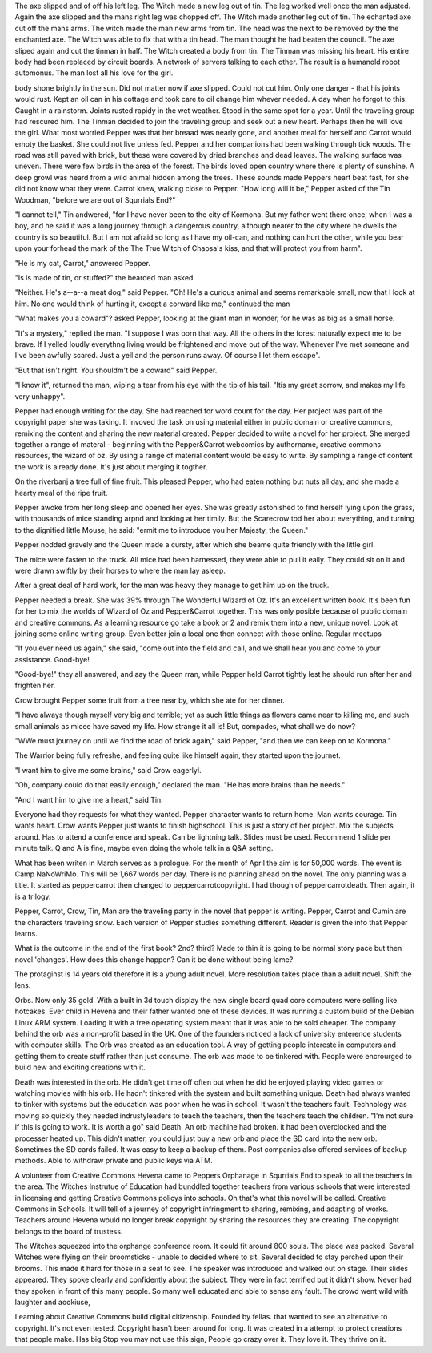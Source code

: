 The axe slipped and of off his left leg. The Witch made a new leg out of 
tin. The leg worked well once the man adjusted. Again the axe slipped and 
the
mans right leg was chopped off. The Witch made another leg  out of tin. 
The echanted axe cut off the mans arms. The witch made the man new arms 
from tin. The head was the next to be removed by the the enchanted axe. The
Witch was  able to fix that with a tin head. 
The  man thought he  had  beaten  the council. The axe sliped again and  
cut the tinman  in  half. The Witch created a body from tin. The Tinman was
missing his heart. His entire  body had been replaced by circuit boards. A 
network of servers talking to each other. The result is a humanold  robot 
automonus. The man lost all his love for the girl. 

body shone brightly in the sun. Did not matter now if axe slipped. Could not
cut him. Only one danger - that his joints would rust. Kept an oil can in 
his cottage and took care to oil change him whever needed. A day when he 
forgot to this. Caught in a rainstorm. Joints rusted rapidy in the wet weather.
Stood in the same spot for a year. Until the traveling group had rescured 
him. The Tinman decided to join the traveling group and seek out a new heart.
Perhaps then he will love the girl. 
What most worried Pepper was that her breaad was  nearly gone, and another 
meal for herself and Carrot would empty the basket. She could  not live
unless fed. 
Pepper and her companions had been walking through tick woods. The road was 
still  paved with brick,  but these were covered by dried  branches and dead
leaves.  The walking surface  was uneven. 
There were  few birds in the area of the forest. The birds loved 
open country where there is plenty of sunshine. A deep growl was heard from
a wild animal hidden among the trees. These sounds made Peppers heart beat
fast, for she did not know what they were. Carrot knew, walking close to 
Pepper. 
"How long will it be," Pepper asked of the Tin Woodman, "before we are out 
of Squrrials End?"

"I cannot tell," Tin andwered, "for I have never been to the city of Kormona.
But my father went there once, when I was a boy, and he said it was a long 
journey through a dangerous country, although nearer to the city where 
he dwells the country is so beautiful. But I am not afraid so long as I have
my oil-can, and nothing can hurt the other, while you bear upon your  forhead
the mark of the The True Witch of  Chaosa's kiss, and that will protect you
from harm".  

"He is my cat, Carrot," answered Pepper.

"Is is made of tin, or stuffed?" the bearded man asked. 

"Neither. He's a--a--a meat dog," said Pepper. 
"Oh! He's a curious animal and seems remarkable small, now that I  look at him.
No one would think of hurting it, except a corward like me," continued the man

"What makes you a coward"? asked Pepper, looking at the giant man  in  wonder,
for he was as big as a small horse. 

"It's a mystery," replied the man. "I suppose I was born that way. All the 
others in the forest naturally expect me to be brave. If I yelled loudly 
everythng living would be frightened and move out of the way. Whenever I've
met someone and I've been awfully scared. Just a yell and  the person runs 
away. Of course I  let them escape".

"But that isn't right. You shouldm't be a coward" said Pepper.

"I know it", returned the man, wiping a tear from his eye with the tip of his tail. "Itis my great sorrow, and makes my life very unhappy".

Pepper had enough writing for the day. She had reached for word count for the 
day. Her project was part of the copyright paper she was taking. It invoved 
the task on using material either in public domain or creative commons,
remixing the content and sharing the new material created. Pepper decided to
write a novel for her project. She merged together a range of materal -
beginning with the Pepper&Carrot webcomics by authorname, creative commons 
resources, the wizard of oz. By using a range of material content would be 
easy to write. By sampling a range of content the work is already done. It's
just about merging it togther.

On the riverbanj a tree full of fine fruit. This pleased Pepper, who had 
eaten nothing but nuts all day, and she made a hearty meal of the ripe 
fruit. 


Pepper awoke from her long sleep and opened her eyes. She was greatly 
astonished to find herself lying upon the grass, with thousands of mice standing
arpnd and looking at her timily. But the  Scarecrow tod her about everything, and turning to the dignified little Mouse, he said: 
"ermit me to introduce you her Majesty, the Queen."

Pepper nodded gravely and the Queen made a cursty, after which she beame 
quite friendly with the little girl. 

The mice were fasten to the truck. All mice had been harnessed, they were able 
to pull it eaily. They could sit on it and were drawn swiftly by their 
horses to where the man lay asleep. 

After a great deal of hard work, for the man was heavy they manage to get him
up on the truck. 

Pepper needed a break. She was 39% through The Wonderful Wizard of Oz. It's 
an excellent written book. It's been fun for her to mix the worlds of 
Wizard of Oz and Pepper&Carrot together. This was only posible because
of public domain and creative commons.  As a learning resource go take a 
book or 2 and remix them into a new, unique novel. Look at joining some 
online writing group. Even better join a local one then connect with those
online. Regular meetups 

"If you ever need us again," she said, "come out into the field  and call, and we
shall hear you and come to your assistance. Good-bye!

"Good-bye!" they all answered,  and aay the Queen rran, while Pepper held
Carrot tightly lest he  should run after her and  frighten her. 

Crow brought Pepper some fruit from a tree near by, which she ate for her
dinner. 

"I have always though myself very big and terrible; yet as such little things
as flowers came near to killing me, and such small animals as micee have saved my life.
How strange it all is! But, compades, what shall we do now? 


"WWe must journey on until we find  the road of brick again," said Pepper,
"and then we can  keep on to Kormona."

The Warrior being fully refreshe, and feeling quite like himself again, they
started upon the journet. 

"I want him to give me some brains," said Crow eagerlyl. 

"Oh, company could do that easily enough," declared the man.  "He has more 
brains than he needs."

"And I  want him to give me a heart," said Tin.

Everyone had they requests for what they wanted. Pepper character wants to 
return home. Man wants courage. Tin wants heart. Crow wants 
Pepper just wants to finish highschool. This is just a story of her project. 
Mix the subjects around. Has to attend a conference   and  speak. Can be 
lightning talk. Slides must be used. Recommend 1 slide  per minute talk. 
Q and A is fine, maybe even doing the whole talk in a Q&A setting. 	

What has been writen in March serves as a prologue. For the month of April the
aim is for 50,000 words. The event is Camp NaNoWriMo. This will be   1,667 
words per  day. There is no planning ahead on the novel. The only planning 
was  a title. It started as peppercarrot  then  changed to peppercarrotcopyright.
I  had though of peppercarrotdeath. 
Then again, it is  a trilogy. 

Pepper, Carrot, Crow,  Tin,  Man  are the traveling party in the novel that 
pepper is writing. Pepper, Carrot and Cumin are the characters traveling
snow. Each version  of Pepper studies something different. Reader is given 
the info that Pepper  learns. 

What is the outcome in  the end of the  first book? 2nd? third?  Made to thin
it is going to be normal story pace but then novel 'changes'. How does this 
change happen? Can it be done without being lame?  

The protaginst is 14 years old therefore it is a young adult novel. More 
resolution takes place than a adult novel. Shift the lens. 

Orbs. Now only 35 gold. With a built in 3d touch display the new single board
quad  core computers were  selling like hotcakes. Ever child  in Hevena and
their father wanted one of these devices. It was  running a custom build of 
the Debian Linux ARM system. 
Loading it with a free operating system meant that it was able to be sold 
cheaper. The company behind the orb was a non-profit based in the UK. One
of the founders noticed a lack of university enterence students with 
computer skills. The Orb was created as an education tool. A way of getting 
people intereste in computers and getting them to create stuff rather than 
just consume. 
The orb was made to be tinkered with. People were encrourged to build new 
and exciting creations with it. 

Death was interested in the orb. He didn't get time off often but when he did
he enjoyed playing video games or watching movies with his orb. He hadn't 
tinkered with the system and built something unique. Death had always wanted
to tinker with systems but the education was poor when he was in school. It 
wasn't the teachers fault. Technology was moving so quickly they needed indrustyleaders to teach the teachers, then the teachers teach the children.
"I'm not sure if this is going to work. It is worth a go" said Death. 
An orb machine had broken. it had been overclocked and the processer heated 
up. This didn't matter, you could just buy a new orb and place the SD card
into the new orb. Sometimes the SD cards failed. It was  easy to keep a 
backup of them. Post companies also offered services of backup methods. 
Able to withdraw private and  public keys via  ATM. 

A volunteer from Creative Commons Hevena came to Peppers Orphanage in Squrrials
End to speak to all the teachers in the area. The Witches Instrutue of 
Education had bunddled together teachers from various schools that were 
interested in licensing and getting Creative Commons policys into schools. 
Oh that's what this novel will be called. Creative Commons in Schools. It 
will tell of a journey of copyright infringment to sharing, remixing, and
adapting of works. Teachers around Hevena would no longer break copyright
by sharing the resources they are creating. The copyright belongs to the 
board of trustess. 

The Witches squeezed into the orphange conference room. It could fit around
800 souls. The place was packed. Several Witches were flying on their 
broomsticks - unable to decided where to sit. Several decided to stay 
perched upon their brooms. This made it hard for those in a seat to see. 
The speaker was introduced and walked out on stage. Their slides appeared. 
They spoke clearly and confidently about the subject. They were in fact 
terrified but it didn't show. Never had they spoken in front of this many 
people. So many well educated and able to sense any fault. 
The crowd  went  wild with laughter and aookiuse,  

Learning about Creative Commons build digital citizenship. Founded by fellas.
that wanted to see an altenative to copyright. It's not even tested. Copyright
hasn't been around for long. It was created in a attempt to protect creations
that people make. Has big Stop you may not use this sign, People go crazy over
it. They love it. They thrive on it. 
